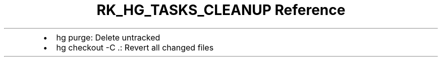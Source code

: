 .\" Automatically generated by Pandoc 3.6
.\"
.TH "RK_HG_TASKS_CLEANUP Reference" "" "" ""
.IP \[bu] 2
\f[CR]hg purge\f[R]: Delete untracked
.IP \[bu] 2
\f[CR]hg checkout \-C .\f[R]: Revert all changed files
